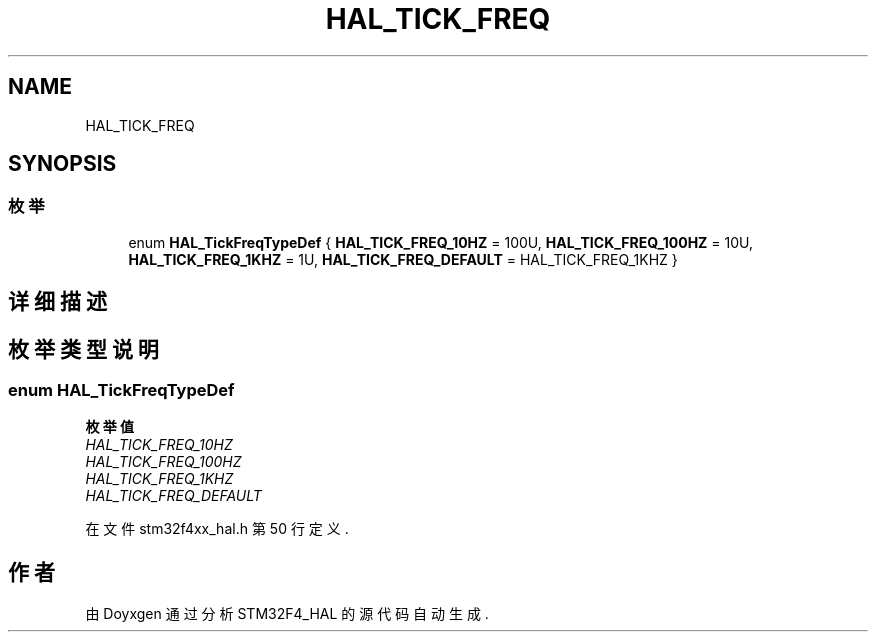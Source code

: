.TH "HAL_TICK_FREQ" 3 "2020年 八月 7日 星期五" "Version 1.24.0" "STM32F4_HAL" \" -*- nroff -*-
.ad l
.nh
.SH NAME
HAL_TICK_FREQ
.SH SYNOPSIS
.br
.PP
.SS "枚举"

.in +1c
.ti -1c
.RI "enum \fBHAL_TickFreqTypeDef\fP { \fBHAL_TICK_FREQ_10HZ\fP = 100U, \fBHAL_TICK_FREQ_100HZ\fP = 10U, \fBHAL_TICK_FREQ_1KHZ\fP = 1U, \fBHAL_TICK_FREQ_DEFAULT\fP = HAL_TICK_FREQ_1KHZ }"
.br
.in -1c
.SH "详细描述"
.PP 

.SH "枚举类型说明"
.PP 
.SS "enum \fBHAL_TickFreqTypeDef\fP"

.PP
\fB枚举值\fP
.in +1c
.TP
\fB\fIHAL_TICK_FREQ_10HZ \fP\fP
.TP
\fB\fIHAL_TICK_FREQ_100HZ \fP\fP
.TP
\fB\fIHAL_TICK_FREQ_1KHZ \fP\fP
.TP
\fB\fIHAL_TICK_FREQ_DEFAULT \fP\fP
.PP
在文件 stm32f4xx_hal\&.h 第 50 行定义\&.
.SH "作者"
.PP 
由 Doyxgen 通过分析 STM32F4_HAL 的 源代码自动生成\&.

